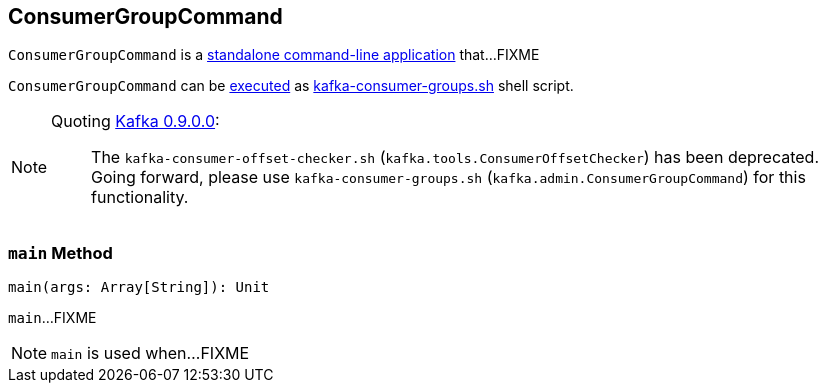 == [[ConsumerGroupCommand]] ConsumerGroupCommand

`ConsumerGroupCommand` is a <<main, standalone command-line application>> that...FIXME

`ConsumerGroupCommand` can be <<main, executed>> as link:kafka-tools-kafka-consumer-groups.adoc[kafka-consumer-groups.sh] shell script.

[NOTE]
====
Quoting http://kafka.apache.org/documentation/#upgrade_9[Kafka 0.9.0.0]:

> The `kafka-consumer-offset-checker.sh` (`kafka.tools.ConsumerOffsetChecker`) has been deprecated. Going forward, please use `kafka-consumer-groups.sh` (`kafka.admin.ConsumerGroupCommand`) for this functionality.
====

=== [[main]] `main` Method

[source, scala]
----
main(args: Array[String]): Unit
----

`main`...FIXME

NOTE: `main` is used when...FIXME
